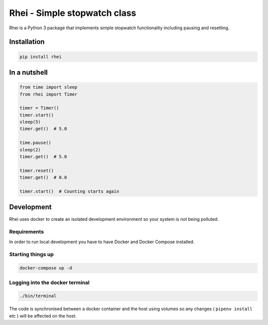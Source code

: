 
====================================
Rhei - Simple stopwatch class
====================================

Rhei is a Python 3 package that implements simple stopwatch functionality including pausing and resetting.

Installation
------------
.. code-block:: console

    pip install rhei


In a nutshell
-------------

.. code-block:: python

    from time import sleep
    from rhei import Timer

    timer = Timer()
    timer.start()
    sleep(5)
    timer.get()  # 5.0

    time.pause()
    sleep(2)
    timer.get()  # 5.0

    timer.reset()
    timer.get()  # 0.0

    timer.start()  # Counting starts again


Development
-----------
Rhei uses docker to create an isolated development environment so your system is not being polluted.

Requirements
############
In order to run local development you have to have Docker and Docker Compose installed.


Starting things up
##################
.. code-block:: console

    docker-compose up -d

Logging into the docker terminal
################################
.. code-block:: console

    ./bin/terminal

The code is synchronised between a docker container and the host using volumes so any changes ( ``pipenv install`` etc ) will be affected on the host.
